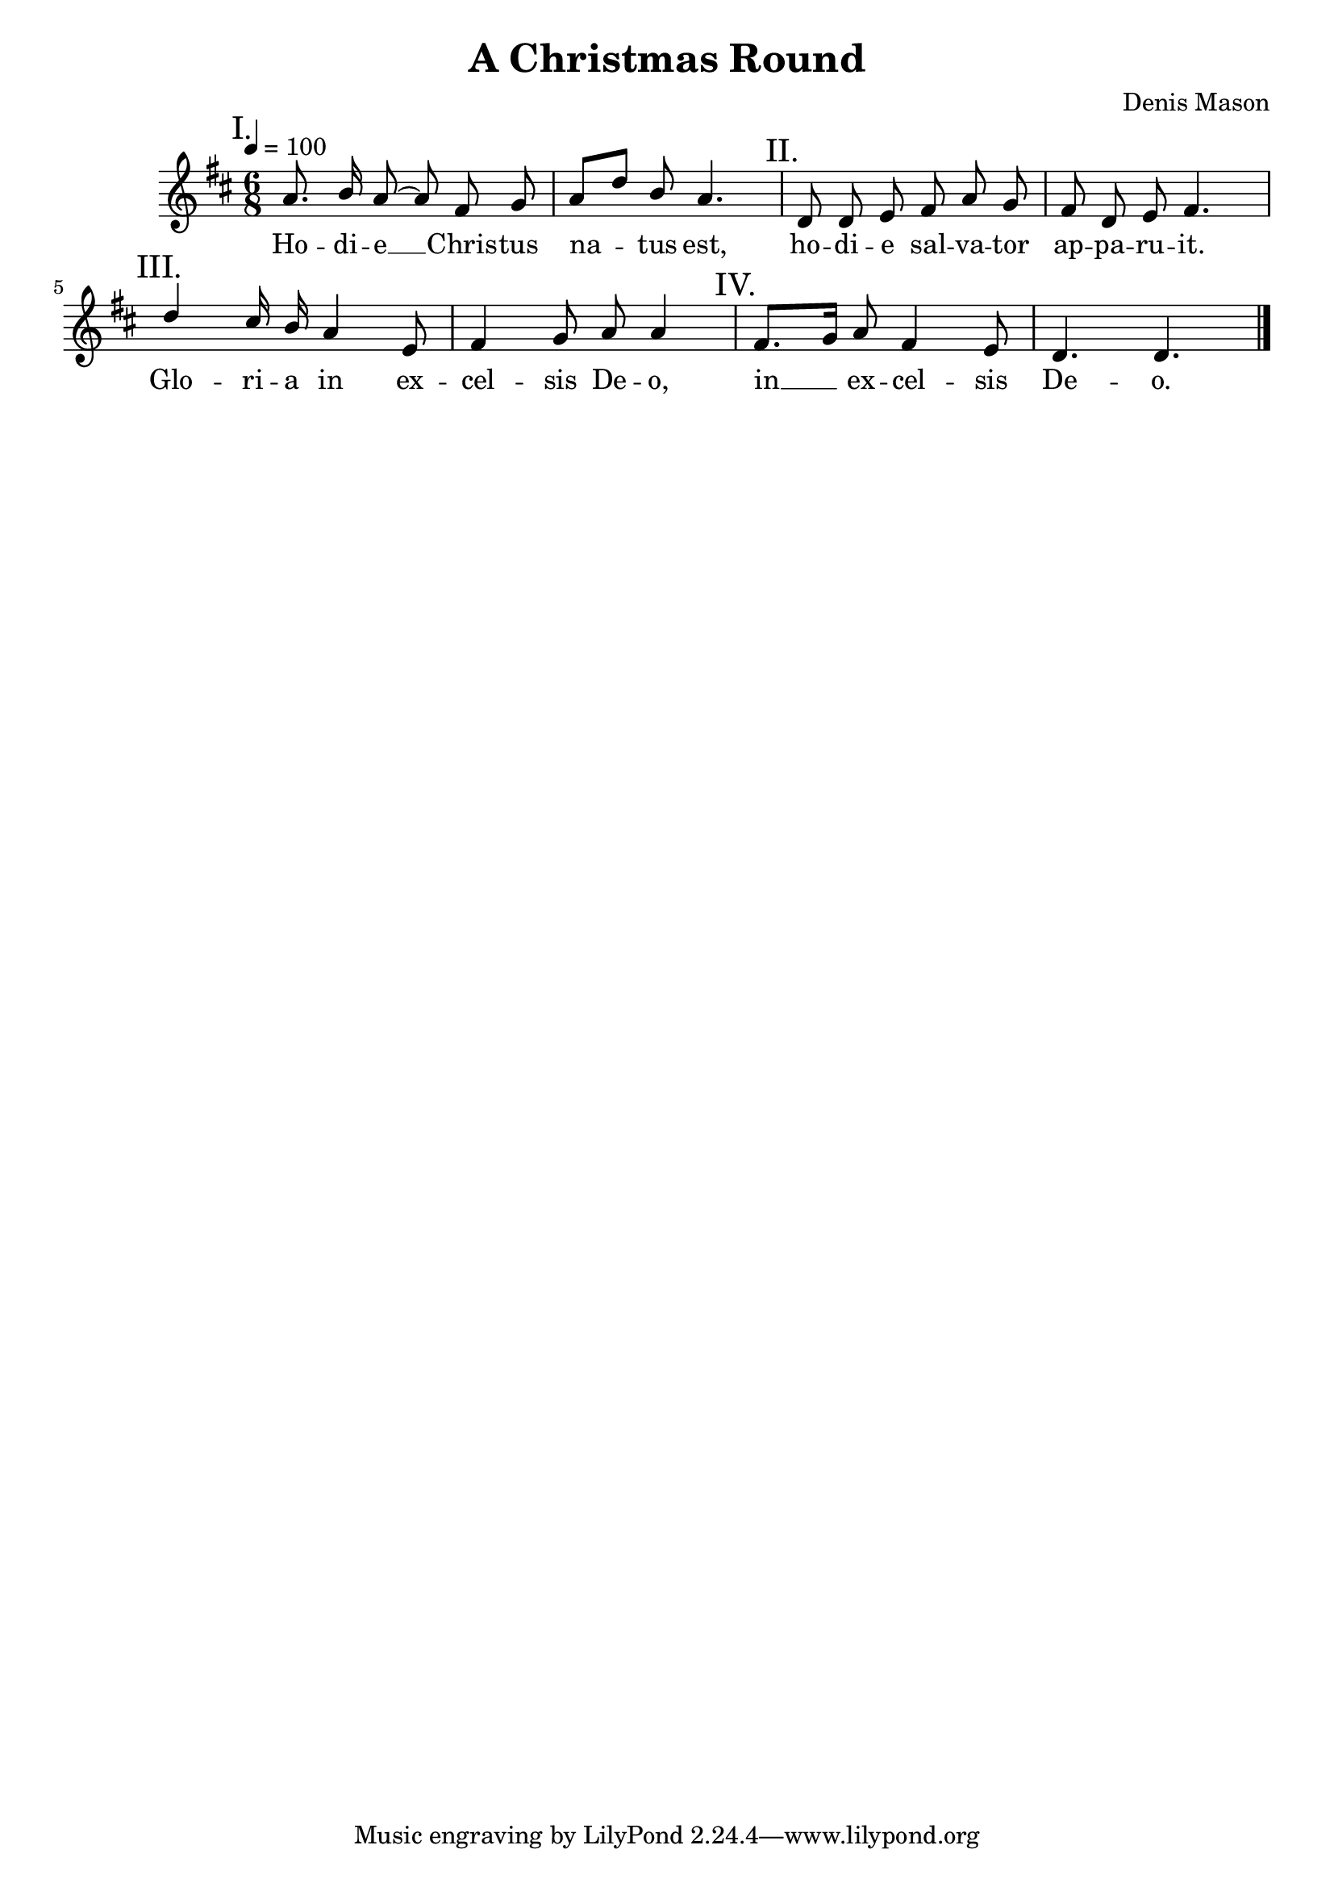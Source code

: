 ﻿\version "2.14.2"

songTitle = "A Christmas Round"
songPoet = \markup \null
tuneComposer = "Denis Mason"
tuneSource = \markup \null % { "from" \italic "cpdl.org"}

global = {
    \key d \major
    \time 6/8
    \autoBeamOff
    \tempo 4 = 100
}

sopMusic = \relative c'' {
  \mark "I."
  a8. b16 a8~ a fis g |
  a[ d] b a4. |
  
  \mark "II."
  d,8 d e fis a g |
  fis d e fis4. | 
  
  \mark "III."
  d'4 cis16 b a4 e8 |
  fis4 g8 a8 a4 |
  
  \mark "IV."
  fis8.[ g16] a8 fis4 e8 |
  d4. d \bar "|."
}

altoWords = \lyricmode {
  Ho -- di -- e __ Chris -- tus na -- tus est,
  ho -- di -- e sal -- va -- tor ap -- pa -- ru -- it.
  Glo -- ri -- a in ex -- cel -- sis De -- o,
  in __ ex -- cel -- sis De -- o.
}

\bookpart {
    \header {
        title = \songTitle
        poet = \songPoet
        composer = \tuneComposer
        source = \tuneSource
    }
    \score {
        <<
            \new ChoirStaff <<
                \new Staff = women <<
                    \new Voice = "sopranos" { \voiceOne << \global \sopMusic >> }
                >>
                \new Lyrics = "altos"   \lyricsto "sopranos" \altoWords 
            >>
        >>
        \layout { } 
        \midi {
            \set Staff.midiInstrument = "flute" 
            %\context { \Voice \remove "Dynamic_performer" }
        }
    }
}

